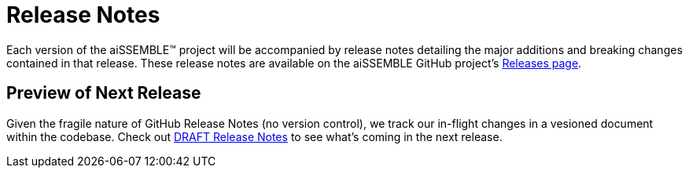 = Release Notes

Each version of the aiSSEMBLE(TM) project will be accompanied by release notes detailing the major additions and breaking
changes contained in that release.  These release notes are available on the aiSSEMBLE GitHub project's
https://github.com/boozallen/aissemble/releases[Releases page,role=external,window=_blank].

## Preview of Next Release

Given the fragile nature of GitHub Release Notes (no version control), we track our in-flight changes in a vesioned
document within the codebase.  Check out https://github.com/boozallen/aissemble/releases[DRAFT Release Notes,role=external,window=_blank]
to see what's coming in the next release.
